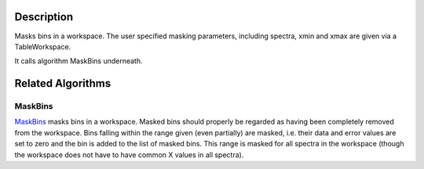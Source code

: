 .. algorithm::

.. summary::

.. alias::

.. properties::

Description
-----------

Masks bins in a workspace. The user specified masking parameters,
including spectra, xmin and xmax are given via a TableWorkspace.

It calls algorithm MaskBins underneath.

Related Algorithms
------------------

MaskBins
~~~~~~~~

`MaskBins <MaskBins>`__ masks bins in a workspace. Masked bins should
properly be regarded as having been completely removed from the
workspace. Bins falling within the range given (even partially) are
masked, i.e. their data and error values are set to zero and the bin is
added to the list of masked bins. This range is masked for all spectra
in the workspace (though the workspace does not have to have common X
values in all spectra).

.. algm_categories::
